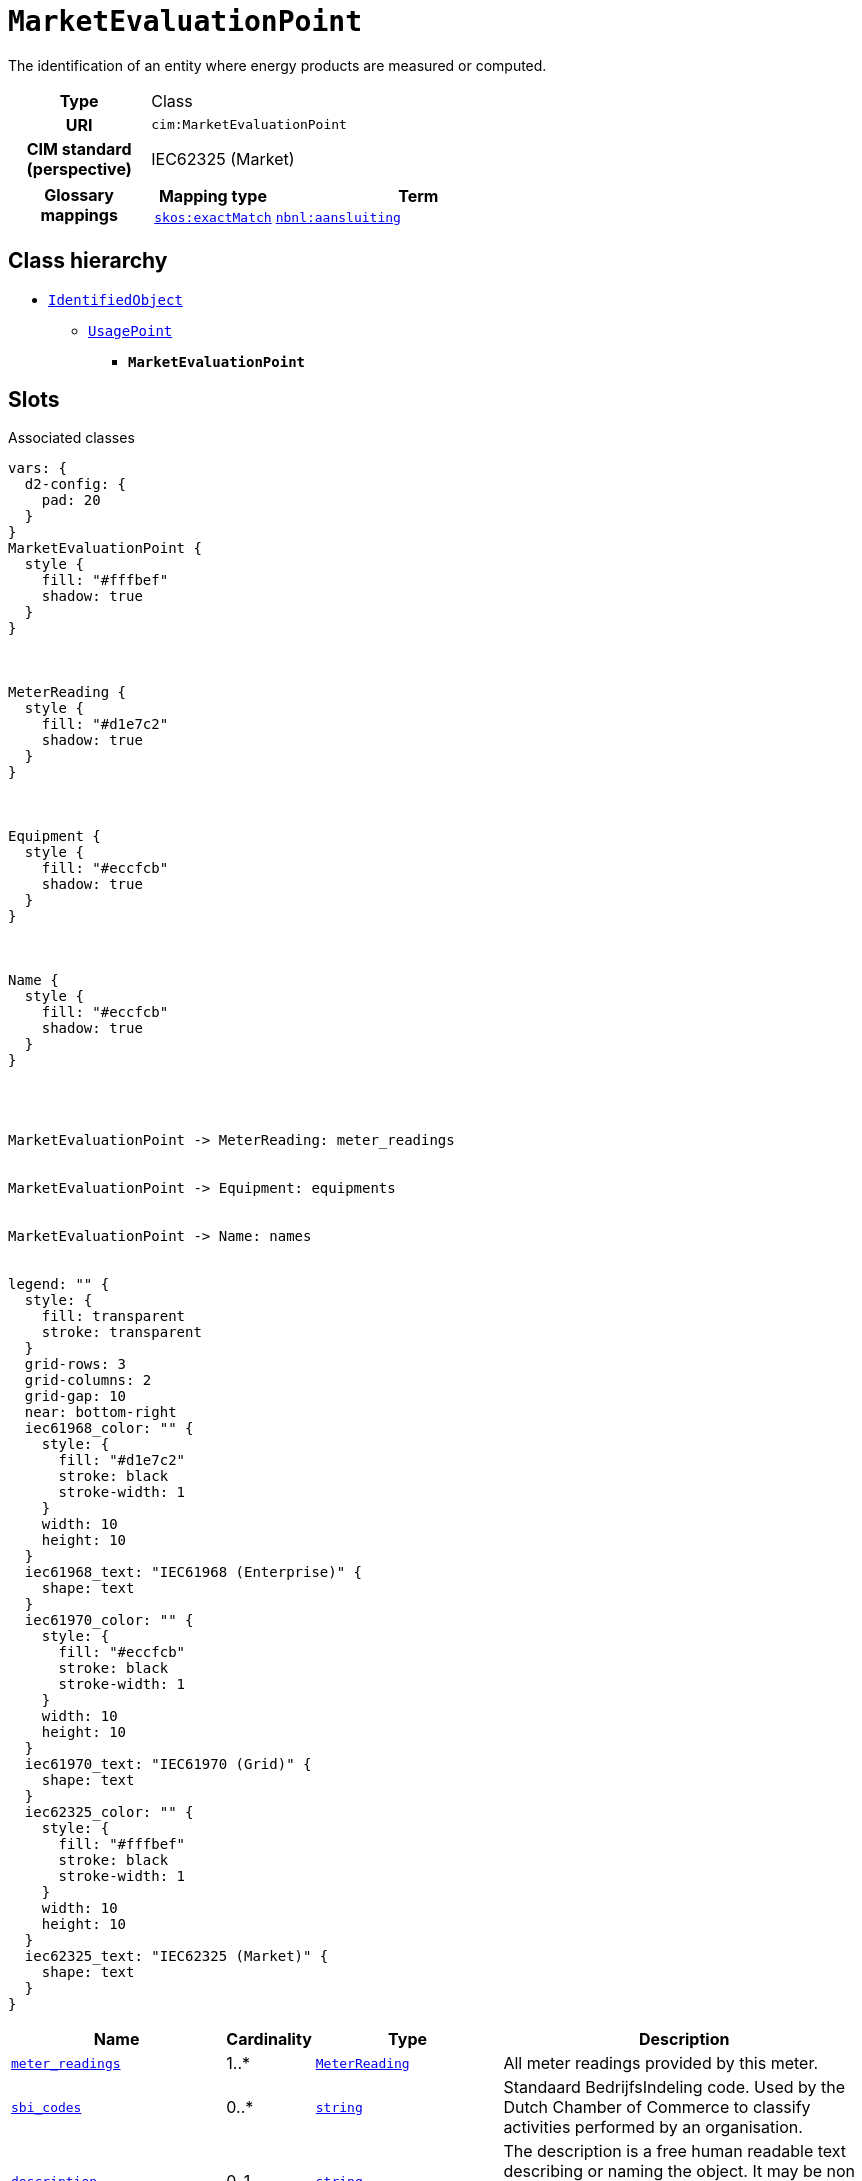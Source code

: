 = `MarketEvaluationPoint`
:toclevels: 4


+++The identification of an entity where energy products are measured or computed.+++


[cols="h,3",width=65%]
|===
| Type
| Class

| URI
| `cim:MarketEvaluationPoint`


| CIM standard (perspective)
| IEC62325 (Market)


| Glossary mappings
a|

[cols="1,5"]
!===
! Mapping type ! Term

! http://www.w3.org/2004/02/skos/core#exactMatch[`skos:exactMatch`]
a! 

https://begrippen.netbeheernederland.nl/energiesysteembeheer/nl/page/aansluiting[`nbnl:aansluiting`]



!===



|===

== Class hierarchy
* xref::class/IdentifiedObject.adoc[`IdentifiedObject`]
** xref::class/UsagePoint.adoc[`UsagePoint`]
*** *`MarketEvaluationPoint`*


== Slots



.Associated classes
[d2,svg,theme=4]
----
vars: {
  d2-config: {
    pad: 20
  }
}
MarketEvaluationPoint {
  style {
    fill: "#fffbef"
    shadow: true
  }
}



MeterReading {
  style {
    fill: "#d1e7c2"
    shadow: true
  }
}



Equipment {
  style {
    fill: "#eccfcb"
    shadow: true
  }
}



Name {
  style {
    fill: "#eccfcb"
    shadow: true
  }
}




MarketEvaluationPoint -> MeterReading: meter_readings


MarketEvaluationPoint -> Equipment: equipments


MarketEvaluationPoint -> Name: names


legend: "" {
  style: {
    fill: transparent
    stroke: transparent
  }
  grid-rows: 3
  grid-columns: 2
  grid-gap: 10
  near: bottom-right
  iec61968_color: "" {
    style: {
      fill: "#d1e7c2"
      stroke: black
      stroke-width: 1
    }
    width: 10
    height: 10
  }
  iec61968_text: "IEC61968 (Enterprise)" {
    shape: text
  }
  iec61970_color: "" {
    style: {
      fill: "#eccfcb"
      stroke: black
      stroke-width: 1
    }
    width: 10
    height: 10
  }
  iec61970_text: "IEC61970 (Grid)" {
    shape: text
  }
  iec62325_color: "" {
    style: {
      fill: "#fffbef"
      stroke: black
      stroke-width: 1
    }
    width: 10
    height: 10
  }
  iec62325_text: "IEC62325 (Market)" {
    shape: text
  }
}
----


[cols="3,1,3,6",width=100%]
|===
| Name | Cardinality | Type | Description

| <<meter_readings,`meter_readings`>>
| 1..*
| xref::class/MeterReading.adoc[`MeterReading`]
| +++All meter readings provided by this meter.+++

| <<sbi_codes,`sbi_codes`>>
| 0..*
| https://w3id.org/linkml/String[`string`]
| +++Standaard BedrijfsIndeling code. Used by the Dutch Chamber of Commerce to classify activities performed by an organisation.+++

| <<description,`description`>>
| 0..1
| https://w3id.org/linkml/String[`string`]
| +++The description is a free human readable text describing or naming the object. It may be non unique and may not correlate to a naming hierarchy.+++

| <<european_article_number_ean,`european_article_number_ean`>>
| 0..1
| https://w3id.org/linkml/String[`string`]
| +++The attribute is used for an exchange of the EAN code (European Article Number). The length of the string is 18 characters as defined by the EAN code. For details on the EAN scheme please refer to the _Codebesluit toekenning EAN-codes elektriciteit_+++

| <<is_virtual,`is_virtual`>>
| 0..1
| https://w3id.org/linkml/Boolean[`boolean`]
| +++If true, this usage point is virtual, i.e., no physical location exists in the network where a meter could be located to collect the meter readings. For example, one may define a virtual usage point to serve as an aggregation of usage for all of a company's premises distributed widely across the distribution territory. Otherwise, the usage point is physical, i.e., there is a logical point in the network where a meter could be located to collect meter readings.+++

| <<m_rid,`m_rid`>>
| 0..1
| https://w3id.org/linkml/String[`string`]
| +++Master resource identifier issued by a model authority. The mRID is unique within an exchange context. Global uniqueness is easily achieved by using a UUID, as specified in RFC 4122, for the mRID. The use of UUID is strongly recommended.
For CIMXML data files in RDF syntax conforming to IEC 61970-552, the mRID is mapped to rdf:ID or rdf:about attributes that identify CIM object elements.+++

| <<equipments,`equipments`>>
| 0..*
| xref::class/Equipment.adoc[`Equipment`]
| +++All equipment connecting this usage point to the electrical grid.+++

| <<names,`names`>>
| 0..*
| xref::class/Name.adoc[`Name`]
| +++All names of this identified object.+++
|===

'''


//[discrete]
[#description]
=== `description`
+++The description is a free human readable text describing or naming the object. It may be non unique and may not correlate to a naming hierarchy.+++

[cols="h,4",width=65%]
|===
| URI
| `cim:IdentifiedObject.description`
| Cardinality
| 0..1
| Type
| https://w3id.org/linkml/String[`string`]

| Inherited from
| xref::class/IdentifiedObject.adoc[`IdentifiedObject`]


|===

//[discrete]
[#equipments]
=== `equipments`
+++All equipment connecting this usage point to the electrical grid.+++

[cols="h,4",width=65%]
|===
| URI
| `cim:UsagePoint.Equipments`
| Cardinality
| 0..*
| Type
| xref::class/Equipment.adoc[`Equipment`]

| Inherited from
| xref::class/UsagePoint.adoc[`UsagePoint`]


|===

//[discrete]
[#european_article_number_ean]
=== `european_article_number_ean`
+++The attribute is used for an exchange of the EAN code (European Article Number). The length of the string is 18 characters as defined by the EAN code. For details on the EAN scheme please refer to the _Codebesluit toekenning EAN-codes elektriciteit_+++

[cols="h,4",width=65%]
|===
| URI
| http://iec.ch/TC57/CIM100-Netherlands#IdentifiedObject.europeanArticleNumberEAN[`nl:IdentifiedObject.europeanArticleNumberEAN`]
| Cardinality
| 0..1
| Type
| https://w3id.org/linkml/String[`string`]

| Inherited from
| xref::class/UsagePoint.adoc[`UsagePoint`]


| Glossary mappings
a|

[cols="1,5"]
!===
! Mapping type ! Term

! http://www.w3.org/2004/02/skos/core#exactMatch[`skos:exactMatch`]
a! 

https://begrippen.netbeheernederland.nl/energiesysteembeheer/nl/page/europeanArticleNumberEAN[`nbnl:europeanArticleNumberEAN`]



!===


|===

//[discrete]
[#is_virtual]
=== `is_virtual`
+++If true, this usage point is virtual, i.e., no physical location exists in the network where a meter could be located to collect the meter readings. For example, one may define a virtual usage point to serve as an aggregation of usage for all of a company's premises distributed widely across the distribution territory. Otherwise, the usage point is physical, i.e., there is a logical point in the network where a meter could be located to collect meter readings.+++

[cols="h,4",width=65%]
|===
| URI
| `cim:UsagePoint.isVirtual`
| Cardinality
| 0..1
| Type
| https://w3id.org/linkml/Boolean[`boolean`]

| Inherited from
| xref::class/UsagePoint.adoc[`UsagePoint`]


|===

//[discrete]
[#m_rid]
=== `m_rid`
+++Master resource identifier issued by a model authority. The mRID is unique within an exchange context. Global uniqueness is easily achieved by using a UUID, as specified in RFC 4122, for the mRID. The use of UUID is strongly recommended.
For CIMXML data files in RDF syntax conforming to IEC 61970-552, the mRID is mapped to rdf:ID or rdf:about attributes that identify CIM object elements.+++

[cols="h,4",width=65%]
|===
| URI
| `cim:IdentifiedObject.mRID`
| Cardinality
| 0..1
| Type
| https://w3id.org/linkml/String[`string`]

| Inherited from
| xref::class/IdentifiedObject.adoc[`IdentifiedObject`]


|===

//[discrete]
[#meter_readings]
=== `meter_readings`
+++All meter readings provided by this meter.+++

[cols="h,4",width=65%]
|===
| URI
| `this:MarketEvaluationPoint.MeterReadings`
| Cardinality
| 1..*
| Type
| xref::class/MeterReading.adoc[`MeterReading`]


|===

//[discrete]
[#names]
=== `names`
+++All names of this identified object.+++

[cols="h,4",width=65%]
|===
| URI
| `cim:IdentifiedObject.Names`
| Cardinality
| 0..*
| Type
| xref::class/Name.adoc[`Name`]

| Inherited from
| xref::class/IdentifiedObject.adoc[`IdentifiedObject`]


|===

//[discrete]
[#sbi_codes]
=== `sbi_codes`
+++Standaard BedrijfsIndeling code. Used by the Dutch Chamber of Commerce to classify activities performed by an organisation.+++

[cols="h,4",width=65%]
|===
| URI
| `this:Organisation.sbiCode`
| Cardinality
| 0..*
| Type
| https://w3id.org/linkml/String[`string`]


|===


